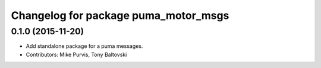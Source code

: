 ^^^^^^^^^^^^^^^^^^^^^^^^^^^^^^^^^^^^^
Changelog for package puma_motor_msgs
^^^^^^^^^^^^^^^^^^^^^^^^^^^^^^^^^^^^^

0.1.0 (2015-11-20)
------------------
* Add standalone package for a puma messages.
* Contributors: Mike Purvis, Tony Baltovski
